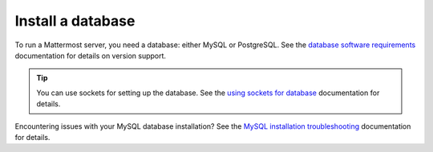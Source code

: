Install a database
==================

To run a Mattermost server, you need a database: either MySQL or PostgreSQL. See the `database software requirements <https://docs.mattermost.com/install/software-hardware-requirements.html#database-software>`__ documentation for details on version support.

.. tip::

    You can use sockets for setting up the database. See the `using sockets for database <https://docs.mattermost.com/install/setting-up-socket-based-mattermost-database.html>`__ documentation for details.

.. tabs::

  .. tab:: Install MySQL
    
    Install and set up a MySQL database for use by the Mattermost server.

    1. Log into the server that will host the database, and open a terminal window.

    2. Install MySQL.

    3. Run ``sudo mysql_secure_installation`` and follow the instructions.

    4. Log in to MySQL as *root* by running ``sudo mysql``.

    5. Create the Mattermost user *mmuser* by running ``mysql> create user 'mmuser'@'%' identified by 'mmuser-password';``. 
    
      - Use a password that is more secure than ``mmuser-password``.
      - The ``%`` means that mmuser can connect from any machine on the network. However, it's more secure to use the IP address of the machine that hosts Mattermost. For example, if you install Mattermost on the machine with IP address 10.10.10.2, then use the following command: ``mysql> create user 'mmuser'@'10.10.10.2' identified by 'mmuser-password';``

    6. Create the Mattermost database by running ``mysql> create database mattermost;``.

    7. Grant access privileges to the user *mmuser* by running ``mysql> grant all privileges on mattermost.* to 'mmuser'@'%';``.

      .. note::
      
        This query grants the MySQL user we just created all privileges on the database for convenience. If you need more security, use the following query to grant the user only the privileges necessary to run Mattermost: ``mysql> GRANT ALTER, CREATE, DELETE, DROP, INDEX, INSERT, SELECT, UPDATE, REFERENCES ON mattermost.* TO 'mmuser'@'%';``

    8. Log out of MySQL by running ``mysql> exit``. Once the database is installed and the initial setup is complete, you can install the Mattermost server.

  .. tab:: Install PostgreSQL

    Install and set up a PostgreSQL database for use by the Mattermost server. These instructions assume that the IP address of this server is ``10.10.10.1``.

    1. Log in to the server that will host the database, and install PostgreSQL. See the `PostgreSQL <https://www.postgresql.org/download/linux/ubuntu/>`__ documentation for details. When the installation is complete, the PostgreSQL server is running, and a Linux user account called *postgres* has been created.

    2. Access PostgreSQL with **one** of the following options:

      - ``sudo --login --user postgres`` then ``psql`` OR
      - ``sudo -u postgres psql``
  
    3. Create the Mattermost database by running ``postgres=# CREATE DATABASE mattermost;``.

    4. Create the Mattermost user *mmuser* by running ``postgres=# CREATE USER mmuser WITH PASSWORD 'mmuser-password';``.
  
      - Use a password that's more secure than ``mmuser-password``.

    5. Grant the user access to the Mattermost database by running ``postgres=# GRANT ALL PRIVILEGES ON DATABASE mattermost to mmuser;``.

    6. Exit the PostgreSQL interactive terminal by running ``postgres=# \q``.

    7. Log out of the *postgres* account by running ``exit``.

    8. (Optional) If you use separate servers for your database and the Mattermost server, you may allow PostgreSQL to listen on all assigned IP addresses by opening ``/etc/postgresql/{version}/main/postgresql.conf`` as *root* in a text editor, and replacing ``{version}`` with the version of PostgreSQL that's currently running. As a best practice, ensure that only the Mattermost server is able to connect to the PostgreSQL port using a firewall.

      a. Find the following line: ``#listen_addresses = 'localhost'``

      b. Uncomment the line and change ``localhost`` to ``*``: ``listen_addresses = '*'``

      c. Restart PostgreSQL for the change to take effect by running ``sudo systemctl restart postgresql``.

    9. Modify the file ``pg_hba.conf`` to allow the Mattermost server to communicate with the database.

        **If the Mattermost server and the database are on the same machine:**

        a. Open ``/etc/postgresql/{version}/main/pg_hba.conf`` as *root* in a text editor.

        b. Find the following lines:

          ``local   all             all                        peer``
      
          ``host    all             all         ::1/128        ident``

        c. Change ``peer`` and ``ident`` to ``trust``:

          ``local   all             all                        trust``
      
          ``host    all             all         ::1/128        trust``

        **If the Mattermost server and the database are on different machines:**

        a. Open ``/etc/postgresql/{version}/main/pg_hba.conf`` in a text editor as *root* user.

        b. Add the following line to the end of the file, where ``{mattermost-server-IP}`` is the IP address of the Mattermost server: ``host all all {mattermost-server-IP}/32 md5``.

    10. Reload PostgreSQL by running ``sudo systemctl reload postgresql``.

    11. Verify that you can connect with the user *mmuser*.

      - If the Mattermost server and the database are on the same machine, use the following command: ``psql --dbname=mattermost --username=mmuser --password``

      - If the Mattermost server is on a different machine, log into that machine and use the following command: ``psql --host={postgres-server-IP} --dbname=mattermost --username=mmuser --password``

    .. note::

      You might have to install the PostgreSQL client software to use the command.

    The PostgreSQL interactive terminal starts. To exit the PostgreSQL interactive terminal, type ``\q`` and press :kbd:`Enter` on Windows or Linux, or :kbd:`↵` on Mac.

    When the PostgreSQL database is installed, and the initial setup complete, you can install the Mattermost server.

Encountering issues with your MySQL database installation? See the `MySQL installation troubleshooting <https://docs.mattermost.com/install/trouble_mysql.html>`__ documentation for details.